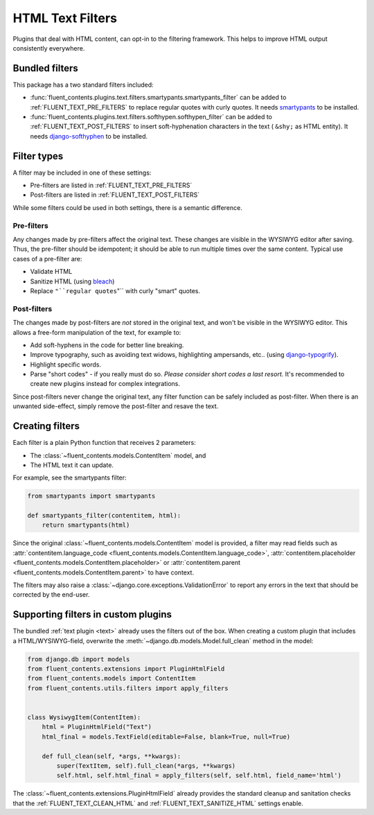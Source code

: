 HTML Text Filters
=================

Plugins that deal with HTML content, can opt-in to the filtering framework.
This helps to improve HTML output consistently everywhere.


Bundled filters
---------------

This package has a two standard filters included:

* :func:`fluent_contents.plugins.text.filters.smartypants.smartypants_filter`
  can be added to :ref:`FLUENT_TEXT_PRE_FILTERS` to replace regular quotes with curly quotes.
  It needs smartypants_ to be installed.
* :func:`fluent_contents.plugins.text.filters.softhypen.softhypen_filter`
  can be added to :ref:`FLUENT_TEXT_POST_FILTERS` to insert soft-hyphenation characters in the text ( ``&shy;`` as HTML entity).
  It needs django-softhyphen_ to be installed.


Filter types
------------

A filter may be included in one of these settings:

* Pre-filters are listed in :ref:`FLUENT_TEXT_PRE_FILTERS`
* Post-filters are listed in :ref:`FLUENT_TEXT_POST_FILTERS`

While some filters could be used in both settings, there is a semantic difference.

Pre-filters
~~~~~~~~~~~

Any changes made by pre-filters affect the original text. These changes are visible in the WYSIWYG editor after saving.
Thus, the pre-filter should be idempotent; it should be able to run multiple times over the same content.
Typical use cases of a pre-filter are:

* Validate HTML
* Sanitize HTML (using bleach_)
* Replace ``"``regular quotes``"`` with curly "smart" quotes.

Post-filters
~~~~~~~~~~~~

The changes made by post-filters are *not* stored in the original text, and won't be visible in the WYSIWYG editor.
This allows a free-form manipulation of the text, for example to:

* Add soft-hyphens in the code for better line breaking.
* Improve typography, such as avoiding text widows, highlighting ampersands, etc.. (using django-typogrify_).
* Highlight specific words.
* Parse "short codes" - if you really must do so.
  *Please consider short codes a last resort.* It's recommended to create new plugins instead for complex integrations.

Since post-filters never change the original text, any filter function can be safely included as post-filter.
When there is an unwanted side-effect, simply remove the post-filter and resave the text.

Creating filters
----------------

Each filter is a plain Python function that receives 2 parameters:

* The :class:`~fluent_contents.models.ContentItem` model, and
* The HTML text it can update.

For example, see the smartypants filter:

.. code-block:: python

    from smartypants import smartypants

    def smartypants_filter(contentitem, html):
        return smartypants(html)

Since the original :class:`~fluent_contents.models.ContentItem` model is provided,
a filter may read fields such as
:attr:`contentitem.language_code <fluent_contents.models.ContentItem.language_code>`,
:attr:`contentitem.placeholder <fluent_contents.models.ContentItem.placeholder>` or
:attr:`contentitem.parent <fluent_contents.models.ContentItem.parent>`
to have context.

The filters may also raise a :class:`~django.core.exceptions.ValidationError`
to report any errors in the text that should be corrected by the end-user.

Supporting filters in custom plugins
------------------------------------

The bundled :ref:`text plugin <text>` already uses the filters out of the box.
When creating a custom plugin that includes a HTML/WYSIWYG-field,
overwrite the :meth:`~django.db.models.Model.full_clean` method in the model:

.. code-block:: python

    from django.db import models
    from fluent_contents.extensions import PluginHtmlField
    from fluent_contents.models import ContentItem
    from fluent_contents.utils.filters import apply_filters


    class WysiwygItem(ContentItem):
        html = PluginHtmlField("Text")
        html_final = models.TextField(editable=False, blank=True, null=True)

        def full_clean(self, *args, **kwargs):
            super(TextItem, self).full_clean(*args, **kwargs)
            self.html, self.html_final = apply_filters(self, self.html, field_name='html')

The :class:`~fluent_contents.extensions.PluginHtmlField` already provides the standard
cleanup and sanitation checks that the :ref:`FLUENT_TEXT_CLEAN_HTML`
and :ref:`FLUENT_TEXT_SANITIZE_HTML` settings enable.


.. _bleach: https://github.com/mozilla/bleach
.. _django-softhyphen: https://github.com/datadesk/django-softhyphen/
.. _django-typogrify: https://github.com/chrisdrackett/django-typogrify
.. _smartypants: https://pypi.python.org/pypi/smartypants/
